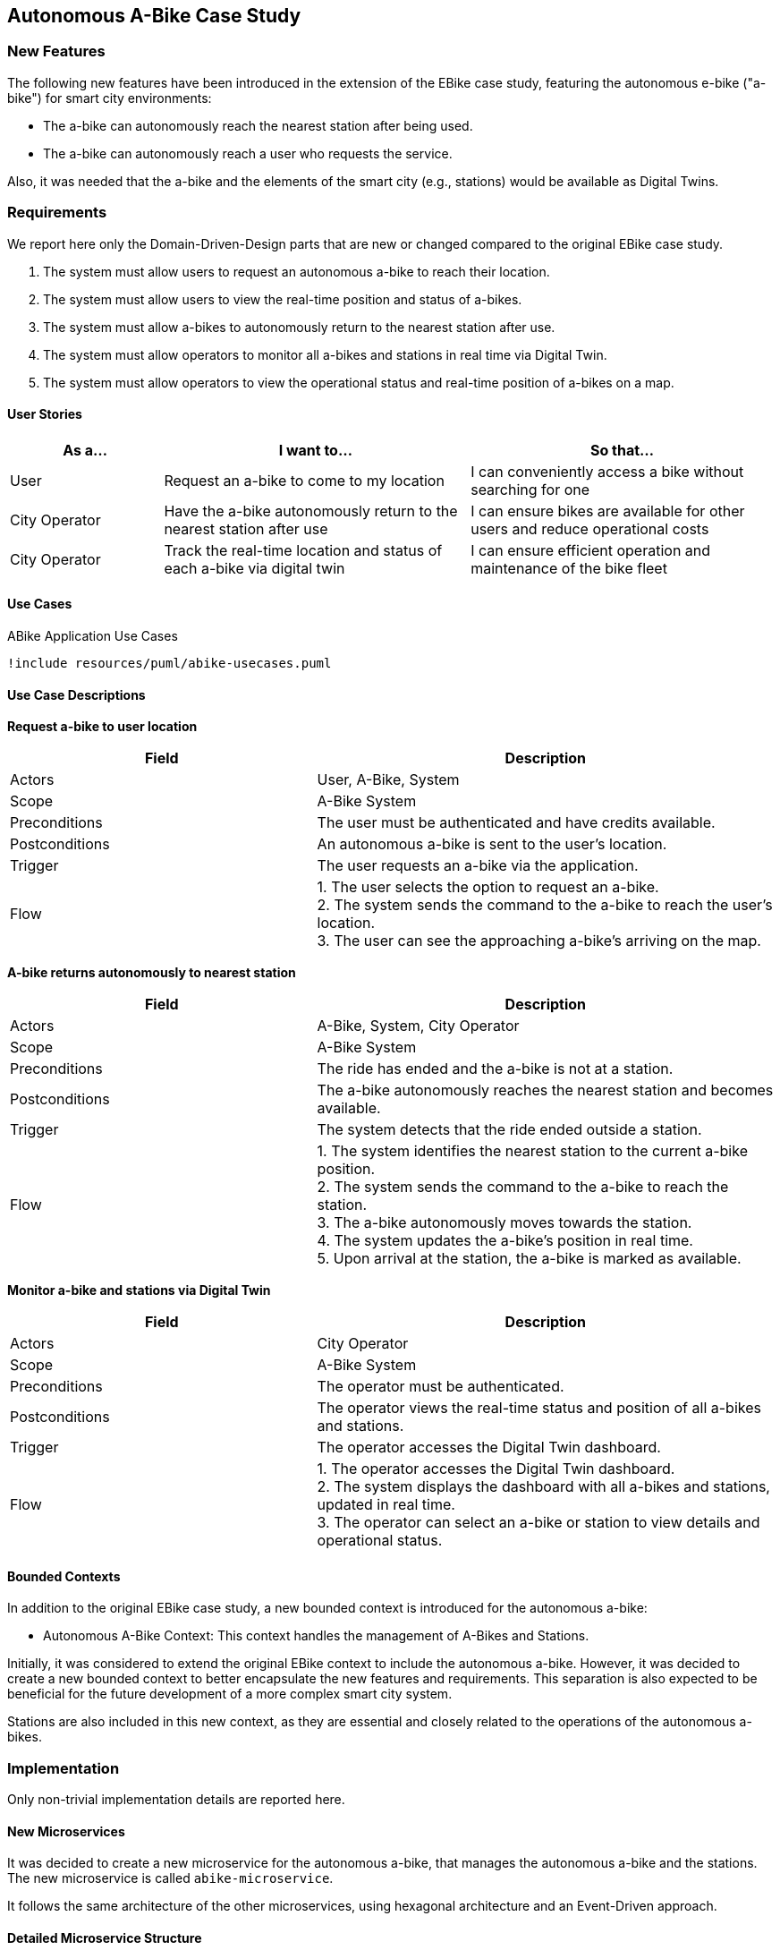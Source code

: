 == Autonomous A-Bike Case Study

=== New Features

The following new features have been introduced in the extension of the EBike case study, featuring the autonomous e-bike ("a-bike") for smart city environments:

- The a-bike can autonomously reach the nearest station after being used.
- The a-bike can autonomously reach a user who requests the service.

Also, it was needed that the a-bike and the elements of the smart city (e.g., stations) would be available as Digital Twins.

=== Requirements

We report here only the Domain-Driven-Design parts that are new or changed compared to the original EBike case study.

1. The system must allow users to request an autonomous a-bike to reach their location.
2. The system must allow users to view the real-time position and status of a-bikes.
3. The system must allow a-bikes to autonomously return to the nearest station after use.
4. The system must allow operators to monitor all a-bikes and stations in real time via Digital Twin.
5. The system must allow operators to view the operational status and real-time position of a-bikes on a map.

==== User Stories

[cols="1,2,2", options="header"]
|===
| As a... | I want to... | So that...

| User
| Request an a-bike to come to my location
| I can conveniently access a bike without searching for one

| City Operator
| Have the a-bike autonomously return to the nearest station after use
| I can ensure bikes are available for other users and reduce operational costs

| City Operator
| Track the real-time location and status of each a-bike via digital twin
| I can ensure efficient operation and maintenance of the bike fleet
|===

==== Use Cases

[plantuml, {diagramsdir}/abike-usecases, svg, title="ABike Application Use Cases", width=50%]
----
!include resources/puml/abike-usecases.puml
----

==== Use Case Descriptions

**Request a-bike to user location**

[cols="2,3", options="header"]
|===
| Field           | Description

| Actors          | User, A-Bike, System
| Scope           | A-Bike System
| Preconditions   | The user must be authenticated and have credits available.
| Postconditions  | An autonomous a-bike is sent to the user's location.
| Trigger         | The user requests an a-bike via the application.
| Flow   | 1. The user selects the option to request an a-bike. +
2. The system sends the command to the a-bike to reach the user's location. +
3. The user can see the approaching a-bike's arriving on the map. +
|===

**A-bike returns autonomously to nearest station**

[cols="2,3", options="header"]
|===
| Field           | Description

| Actors          | A-Bike, System, City Operator
| Scope           | A-Bike System
| Preconditions   | The ride has ended and the a-bike is not at a station.
| Postconditions  | The a-bike autonomously reaches the nearest station and becomes available.
| Trigger         | The system detects that the ride ended outside a station.
| Flow   | 1. The system identifies the nearest station to the current a-bike position. +
2. The system sends the command to the a-bike to reach the station. +
3. The a-bike autonomously moves towards the station. +
4. The system updates the a-bike's position in real time. +
5. Upon arrival at the station, the a-bike is marked as available.
|===

**Monitor a-bike and stations via Digital Twin**

[cols="2,3", options="header"]
|===
| Field           | Description

| Actors          | City Operator
| Scope           | A-Bike System
| Preconditions   | The operator must be authenticated.
| Postconditions  | The operator views the real-time status and position of all a-bikes and stations.
| Trigger         | The operator accesses the Digital Twin dashboard.
| Flow   | 1. The operator accesses the Digital Twin dashboard. +
2. The system displays the dashboard with all a-bikes and stations, updated in real time. +
3. The operator can select an a-bike or station to view details and operational status. +
|===

==== Bounded Contexts
In addition to the original EBike case study, a new bounded context is introduced for the autonomous a-bike:

- Autonomous A-Bike Context: This context handles the management of A-Bikes and Stations.

Initially, it was considered to extend the original EBike context to include the autonomous a-bike. However, it was decided to create a new bounded context to better encapsulate the new features and requirements. This separation is also expected to be beneficial for the future development of a more complex smart city system.

Stations are also included in this new context, as they are essential and closely related to the operations of the autonomous a-bikes.

=== Implementation
Only non-trivial implementation details are reported here.

==== New Microservices
It was decided to create a new microservice for the autonomous a-bike, that manages the autonomous a-bike and the stations. The new microservice is called `abike-microservice`.

It follows the same architecture of the other microservices, using hexagonal architecture and an Event-Driven approach.

==== Detailed Microservice Structure
For explaining the structure of microservices, i'll detail the `abike-microservice`.

The `abike-microservice` follows the **Hexagonal Architecture** pattern, which provides a clean separation between the business logic and external concerns. This architecture ensures that the domain logic remains independent of frameworks, databases, and external services.

===== Architecture Overview

The hexagonal architecture organizes the codebase into three main layers:

1. **Domain Layer (Core)**: Contains the pure business logic and domain models
2. **Application Layer**: Orchestrates use cases and coordinates between domain and infrastructure
3. **Infrastructure Layer**: Handles external concerns like databases, message brokers, and external APIs

===== Domain Layer

The **Domain Layer** represents the core business logic and is completely independent of external frameworks or technologies. It contains:

- **Domain Models**: Pure business entities like `ABike` and `Station` with their business rules
- **Value Objects**: Immutable objects like `P2d` for coordinates and enums like `ABikeState`, `BikeType`
- **Factories**: `ABikeFactory` and `StationFactory` for creating domain entities with proper validation
- **Mappers**: `ABikeMapper` and `StationMapper` for converting between domain models and external representations

[source,java]
----
// Domain model example
public class ABike implements Aggregate<String> {
    private final String id;
    private final ABikeState state;
    private final P2d location;
    private final int batteryLevel;
    private final BikeType type;
    // Pure business logic methods
}
----

The domain models are **immutable** and contain only business logic. They don't know about databases, JSON, or external systems.

===== Application Layer

The **Application Layer** orchestrates the business use cases and acts as a bridge between the domain and infrastructure layers. It contains:

- **Service Implementations**: `ABikeServiceImpl` coordinates domain operations and external communications
- **Port Interfaces**: Define contracts for external dependencies
  - **Inbound Ports**: `ABikeServiceAPI` - interfaces that the application exposes
  - **Outbound Ports**: `ABikeRepository`, `BikeCommunicationPort`, `StationServiceAPI` - interfaces for external dependencies

[source,java]
----
// Application service coordinating domain and infrastructure
public class ABikeServiceImpl implements ABikeServiceAPI {
    private final ABikeRepository repository;           // Outbound port
    private final BikeCommunicationPort communicationPort; // Outbound port
    private final StationServiceAPI stationService;     // Outbound port
    
    public CompletableFuture<ABike> createABike(String bikeId) {
        // Orchestrates domain creation and persistence
        ABike abike = ABikeFactory.getInstance().create(...);
        communicationPort.sendUpdate(abike);  // Uses domain model
        return repository.save(abike);        // Uses domain model
    }
}
----

The application layer works exclusively with **domain models** internally, using mappers only at the boundaries when communicating with external systems.

===== Infrastructure Layer

The **Infrastructure Layer** contains all the technical implementations and external integrations. It's divided into:

**Inbound Adapters** (receive data from external sources):
- **REST Controllers**: Handle HTTP requests and convert them to domain operations
- **Message Consumers**: `RideCommunicationAdapter` consumes Kafka messages and converts JSON to domain models before calling application services

[source,java]
----
// Inbound adapter handling external messages
private void processABikeRideUpdate(JsonObject updateJson) {
    ABike aBike = ABikeMapper.fromJson(updateJson);  // Convert to domain
    aBikeService.updateABike(aBike);                 // Use domain model
}
----

**Outbound Adapters** (send data to external systems):
- **Repository Implementations**: Handle persistence using the database technology
- **Message Producers**: `BikeCommunicationAdapter` converts domain models to JSON before sending to Kafka

[source,java]
----
// Outbound adapter sending data externally
public void sendUpdate(ABike abike) {
    JsonObject json = ABikeMapper.toJson(abike);     // Convert from domain
    producer.send(new ProducerRecord<>(topic, json.encode()));
}
----


===== Data Flow and Mapping Strategy

The architecture ensures a clear **data transformation flow**:

1. **External → Domain**: Inbound adapters convert external formats (JSON, HTTP requests) to domain models using mappers
2. **Domain Processing**: Application services work exclusively with domain models
3. **Domain → External**: Outbound adapters convert domain models back to external formats

This mapping strategy provides several benefits:
- **Domain Purity**: Business logic is not polluted with external format concerns
- **Flexibility**: External formats can change without affecting domain logic
- **Testability**: Domain logic can be tested independently of external systems
- **Maintainability**: Clear separation of concerns makes the codebase easier to understand and modify

The hexagonal architecture ensures that the domain remains the stable core while external technologies can be easily replaced or modified without affecting the business logic.

==== New Communication Flow and Topics

Here we describe the new topics and communication flows introduced in the autonomous a-bike case study.
It was decided to duplicate some topics, even though it would have been possible to use the same topics as those used for E-Bikes. However, having separate topics for the autonomous a-bike was considered more appropriate to avoid confusion and to better support future extensions of the smart city system.

[plantuml, {diagramsdir}/kafka-comm-abike, svg, title="Microservices communications of ABike System using Kafka", width=50%]
----
!include resources/puml/kafka-comm-abike.puml
----

===== Detailed Communication Patterns

===== 1. ABike State Update
- **Producer:** abike-microservice (_BikeCommunicationAdapter_)
- **Topic:** abike-updates
- **Consumers:** map-microservice (_BikeUpdateAdapter_), ride-microservice (_BikeConsumerAdapter_)
- **Flow:** When an ABike's state or position changes, the abike-microservice publishes this update to the abike-updates topic. The map service consumes this message to update the bike's position on the map via websocket, while the ride service updates its local repository of available ABikes.

===== 2. Station State Update
- **Producer:** abike-microservice (_StationCommunicationAdapter_)
- **Topic:** station-updates
- **Consumers:** map-microservice (_StationUpdateAdapter_), ride-microservice (_StationConsumerAdapter_)
- **Flow:** When a station's data changes, the abike-microservice publishes an update to the station-updates topic. The map service consumes this to update the station's view via websocket, and the ride service consumes it to keep its local station repository synchronized.

===== 3. Ride Events Affecting ABike
- **Producer:** ride-microservice (_BikeCommunicationAdapter_)
- **Topic:** abike-ride-update
- **Consumer:** abike-microservice (_RideCommunicationAdapter_)
- **Flow:** When the ride-microservice processes a ride event involving an ABike (e.g., start/end ride), it publishes an update to the abike-ride-update topic. The abike-microservice consumes this message to update the ABike's state accordingly (e.g., from AVAILABLE to IN_USE).

===== 4. Bike Dispatch Notifications
- **Producer:** ride-microservice (_UserCommunicationAdapter_)
- **Topic:** ride-bike-dispatch
- **Consumer:** user-microservice (_RideConsumerAdapter_)
- **Flow:** When the ride-microservice processes a dispatch request (e.g., sending an autonomous bike to a user), it publishes a message to the ride-bike-dispatch topic. The user-microservice consumes this message and forwards it to the specific user's client via a real-time websocket.

=== Digital Twin

For the Digital Twin, it was decided to use Eclipse Ditto, which is a powerful platform for managing Digital Twins. 

The platform is setupped to listen to the Kafka topics related to the a-bike and stations, and it automatically updates the Digital Twin representation of the a-bike and stations in real time, using a JavaScript payload mapper.

==== Connection Setup and Docker Integration

The digital twin implementation uses Eclipse Ditto connected to the Kafka message broker to synchronize real-time data from the microservices. The connection is established through Ditto's connectivity service, which is deployed via Docker and shares the same network (`kafka-ditto-net`) as the Kafka broker to enable communication.

The Kafka broker is configured to be accessible from both the microservices network and the Ditto network:

[source,yaml]
----
kafka-broker:
  networks:
    - eureka-network
    - kafka-ditto-net
----

==== Kafka Topics Consumption

The Ditto connection listens to two main Kafka topics that provide real-time updates about the autonomous bike-sharing system:

- **`abike-update`**: Receives updates about individual autonomous a-bikes
- **`station-update`**: Receives updates about stations

The connection configuration specifies these topics as source addresses:

[source,json]
----
"sources": [
  {
    "addresses": [
      "abike-update",
      "station-update"
    ],
    "consumerCount": 1,
    "payloadMapping": ["JavaScript"]
  }
]
----

==== Data Transformation with JavaScript Mapper

The connection uses a JavaScript mapper to transform incoming Kafka messages into Ditto protocol messages. The mapper handles both bike and station updates by creating appropriate thing IDs and feature structures:

[source,javascript]
----
function mapToDittoProtocolMsg(headers, textPayload, bytePayload, contentType) {
    var topic = headers["kafka.topic"] || "";
    let thingId;
    if (topic === "abike-update") {
        thingId = "abike:" + jsonData.id;
    } else if( topic === "station-update") {
        thingId = "station:" + jsonData.id;
    }
    
    // Transform properties into Ditto features
    var features = {};
    for (var key in jsonData) {
        if (jsonData.hasOwnProperty(key) && key !== 'id') {
            features[key] = {
                properties: {
                    value: jsonData[key]
                }
            };
        }
    }
    // Create Ditto protocol message...
}
----

This mapper creates digital twin representations where each bike becomes a "thing" with the ID format `abike:{bikeId}` and each station becomes `station:{stationId}`. All properties from the Kafka message (except the ID) are transformed into Ditto features with nested property structures.

The real-time synchronization ensures that the digital twin always reflects the current state of the physical bike-sharing system, enabling operators to monitor fleet status, track bike locations, and manage station capacity through the digital twin interface.

.Ditto Explorer with Things
image::../resources/png/ditto-explorer.png[Ditto Explorer with Things, width=70%]
